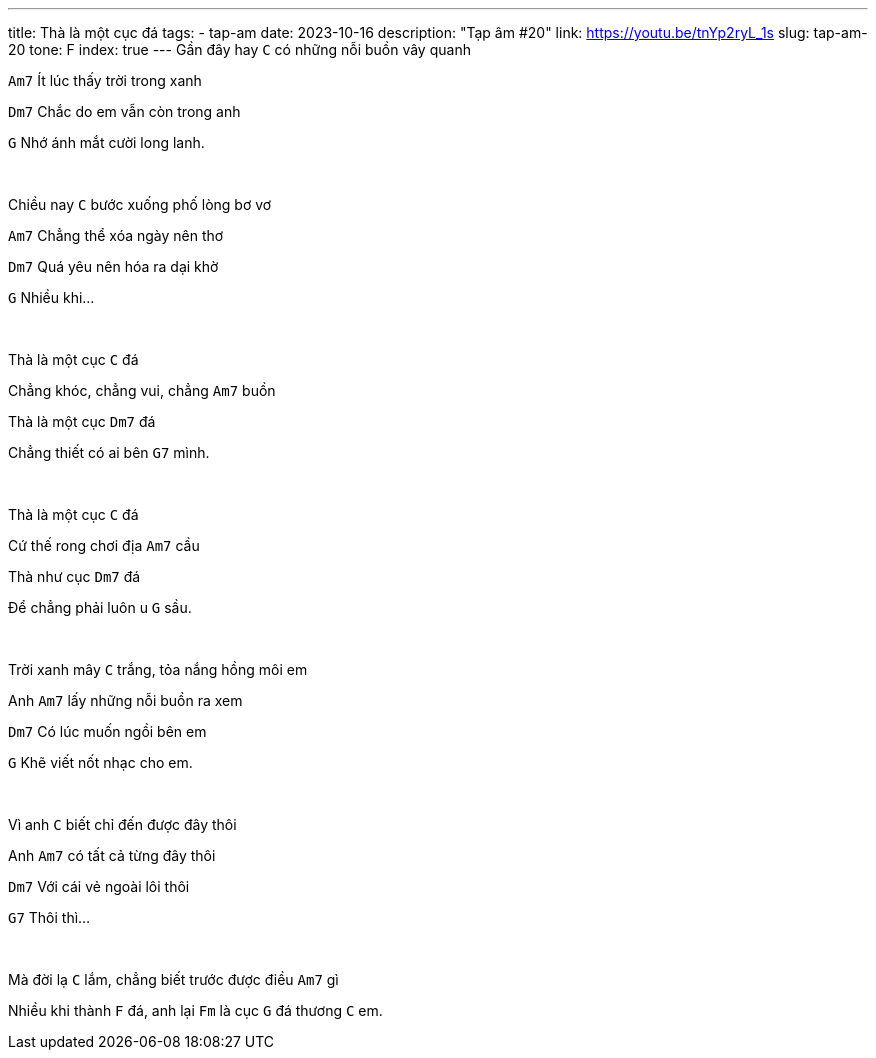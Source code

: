 ---
title: Thà là một cục đá
tags:
  - tap-am
date: 2023-10-16
description: "Tạp âm #20"
link: https://youtu.be/tnYp2ryL_1s
slug: tap-am-20
tone: F
index: true
---
Gần đây hay [.chord]`C` có những nỗi buồn vây quanh

[.chord]`Am7` Ít lúc thấy trời trong xanh

[.chord]`Dm7` Chắc do em vẫn còn trong anh

[.chord]`G` Nhớ ánh mắt cười long lanh.

pass:[<br>]

Chiều nay [.chord]`C` bước xuống phố lòng bơ vơ

[.chord]`Am7` Chẳng thể xóa ngày nên thơ

[.chord]`Dm7` Quá yêu nên hóa ra dại khờ

[.chord]`G` Nhiều khi...

pass:[<br>]

Thà là một cục [.chord]`C` đá

Chẳng khóc, chẳng vui, chẳng [.chord]`Am7` buồn

Thà là một cục [.chord]`Dm7` đá

Chẳng thiết có ai bên [.chord]`G7` mình.

pass:[<br>]

Thà là một cục [.chord]`C` đá

Cứ thế rong chơi địa [.chord]`Am7` cầu

Thà như cục [.chord]`Dm7` đá

Để chẳng phải luôn u [.chord]`G` sầu.

pass:[<br>]

Trời xanh mây [.chord]`C` trắng, tỏa nắng hồng môi em

Anh [.chord]`Am7` lấy những nỗi buồn ra xem

[.chord]`Dm7` Có lúc muốn ngồi bên em

[.chord]`G` Khẽ viết nốt nhạc cho em.

pass:[<br>]

Vì anh [.chord]`C` biết chỉ đến được đây thôi

Anh [.chord]`Am7` có tất cả từng đây thôi

[.chord]`Dm7` Với cái vẻ ngoài lôi thôi

[.chord]`G7` Thôi thì...

pass:[<br>]

Mà đời lạ [.chord]`C` lắm, chẳng biết trước được điều [.chord]`Am7` gì

Nhiều khi thành [.chord]`F` đá, anh lại [.chord]`Fm` là cục [.chord]`G` đá thương [.chord]`C` em.
